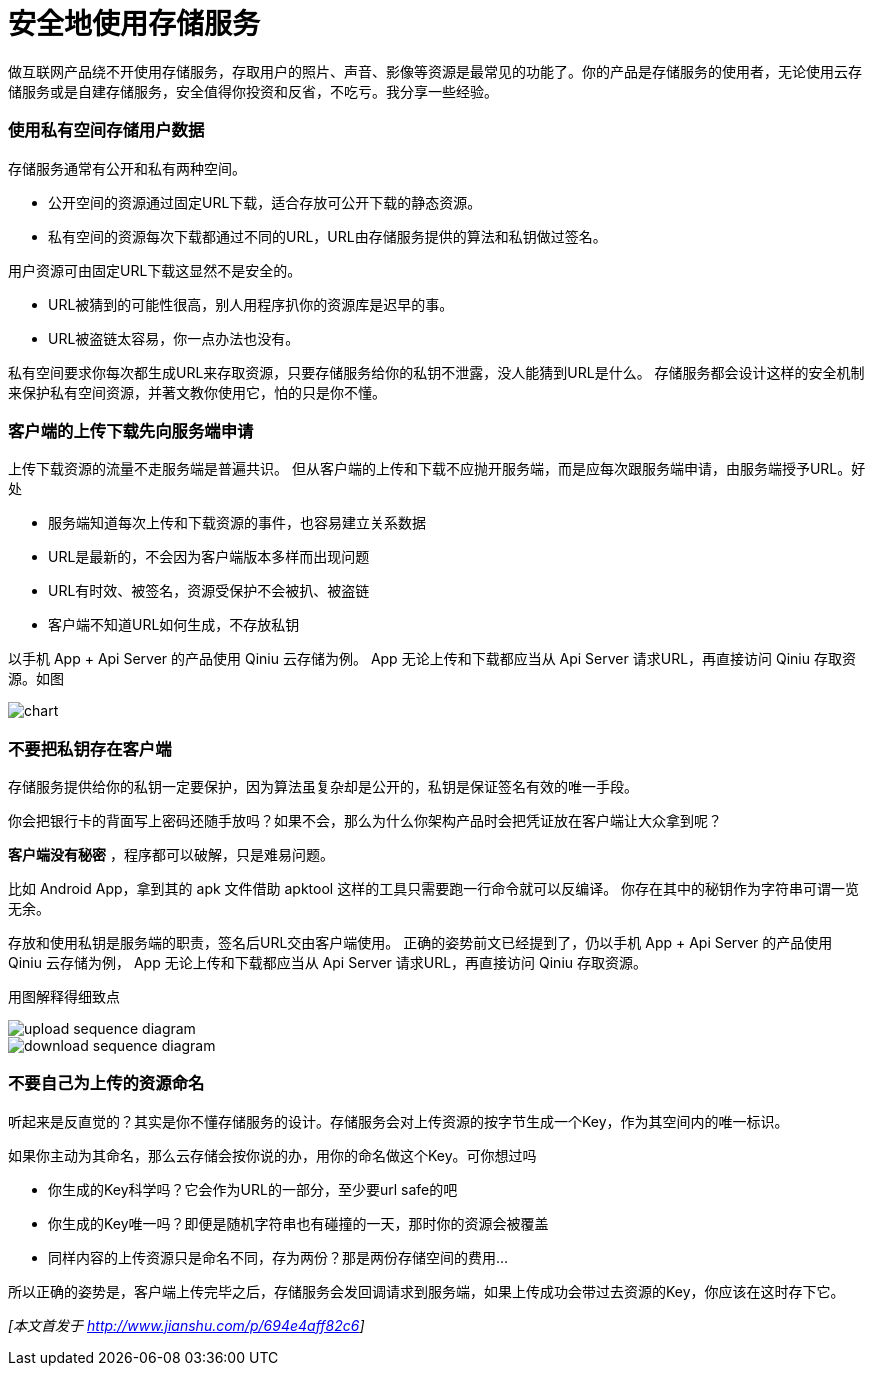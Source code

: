 = 安全地使用存储服务
// :hp-image: /covers/cover.png
:published_at: 2017-10-11
:hp-tags: Blog, Cloud, Storage, Api, App
:hp-alt-title: use_storage_service_safely

做互联网产品绕不开使用存储服务，存取用户的照片、声音、影像等资源是最常见的功能了。你的产品是存储服务的使用者，无论使用云存储服务或是自建存储服务，安全值得你投资和反省，不吃亏。我分享一些经验。

=== 使用私有空间存储用户数据

存储服务通常有公开和私有两种空间。

- 公开空间的资源通过固定URL下载，适合存放可公开下载的静态资源。
- 私有空间的资源每次下载都通过不同的URL，URL由存储服务提供的算法和私钥做过签名。

用户资源可由固定URL下载这显然不是安全的。

- URL被猜到的可能性很高，别人用程序扒你的资源库是迟早的事。
- URL被盗链太容易，你一点办法也没有。

私有空间要求你每次都生成URL来存取资源，只要存储服务给你的私钥不泄露，没人能猜到URL是什么。
存储服务都会设计这样的安全机制来保护私有空间资源，并著文教你使用它，怕的只是你不懂。

=== 客户端的上传下载先向服务端申请

上传下载资源的流量不走服务端是普遍共识。
但从客户端的上传和下载不应抛开服务端，而是应每次跟服务端申请，由服务端授予URL。好处

- 服务端知道每次上传和下载资源的事件，也容易建立关系数据
- URL是最新的，不会因为客户端版本多样而出现问题
- URL有时效、被签名，资源受保护不会被扒、被盗链
- 客户端不知道URL如何生成，不存放私钥

以手机 App + Api Server 的产品使用 Qiniu 云存储为例。
App 无论上传和下载都应当从 Api Server 请求URL，再直接访问 Qiniu 存取资源。如图

image::use_storage_service_safely/chart.png[]


=== 不要把私钥存在客户端

存储服务提供给你的私钥一定要保护，因为算法虽复杂却是公开的，私钥是保证签名有效的唯一手段。

你会把银行卡的背面写上密码还随手放吗？如果不会，那么为什么你架构产品时会把凭证放在客户端让大众拿到呢？

*客户端没有秘密* ，程序都可以破解，只是难易问题。

比如 Android App，拿到其的 apk 文件借助 apktool 这样的工具只需要跑一行命令就可以反编译。
你存在其中的秘钥作为字符串可谓一览无余。

存放和使用私钥是服务端的职责，签名后URL交由客户端使用。
正确的姿势前文已经提到了，仍以手机 App + Api Server 的产品使用 Qiniu 云存储为例，
App 无论上传和下载都应当从 Api Server 请求URL，再直接访问 Qiniu 存取资源。

用图解释得细致点

image::use_storage_service_safely/upload_sequence_diagram.png[]

image::use_storage_service_safely/download_sequence_diagram.png[]


=== 不要自己为上传的资源命名

听起来是反直觉的？其实是你不懂存储服务的设计。存储服务会对上传资源的按字节生成一个Key，作为其空间内的唯一标识。

如果你主动为其命名，那么云存储会按你说的办，用你的命名做这个Key。可你想过吗

- 你生成的Key科学吗？它会作为URL的一部分，至少要url safe的吧
- 你生成的Key唯一吗？即便是随机字符串也有碰撞的一天，那时你的资源会被覆盖
- 同样内容的上传资源只是命名不同，存为两份？那是两份存储空间的费用...

所以正确的姿势是，客户端上传完毕之后，存储服务会发回调请求到服务端，如果上传成功会带过去资源的Key，你应该在这时存下它。

_[本文首发于 http://www.jianshu.com/p/694e4aff82c6]_
